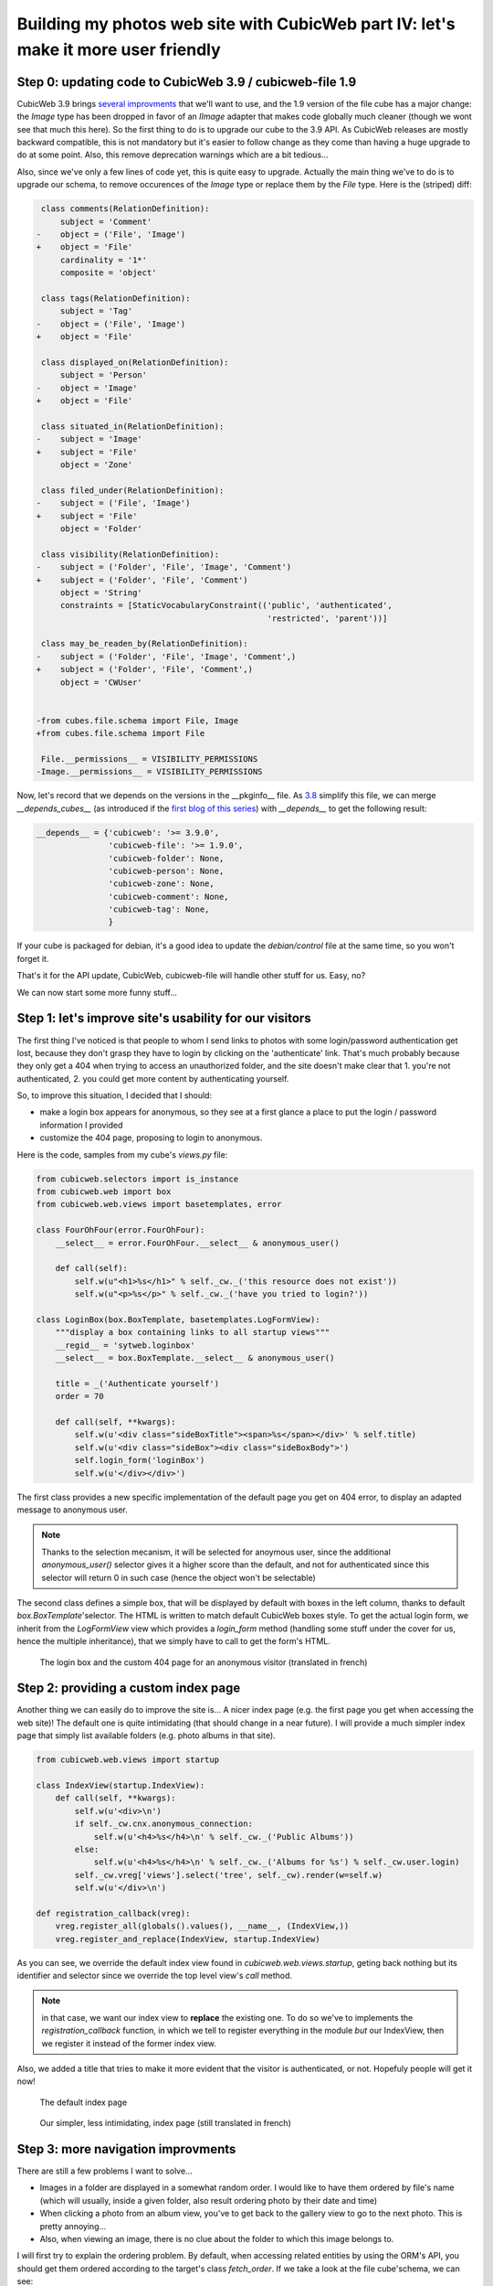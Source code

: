 Building my photos web site with CubicWeb part IV: let's make it more user friendly
===================================================================================


Step 0: updating code to CubicWeb 3.9 / cubicweb-file 1.9
~~~~~~~~~~~~~~~~~~~~~~~~~~~~~~~~~~~~~~~~~~~~~~~~~~~~~~~~~

CubicWeb 3.9 brings `several improvments`_ that we'll want to use, and the 1.9
version of the file cube has a major change: the `Image` type has been dropped in
favor of an `IImage` adapter that makes code globally much cleaner (though we wont
see that much this here). So the first thing to do is to upgrade our cube to the
3.9 API. As CubicWeb releases are mostly backward compatible, this is not
mandatory but it's easier to follow change as they come than having a huge
upgrade to do at some point. Also, this remove deprecation warnings which are a
bit tedious...

Also, since we've only a few lines of code yet, this is quite easy to upgrade.
Actually the main thing we've to do is to upgrade our schema, to remove occurences
of the `Image` type or replace them by the `File` type. Here is the (striped) diff:

.. sourcecode:: diff

     class comments(RelationDefinition):
	 subject = 'Comment'
    -    object = ('File', 'Image')
    +    object = 'File'
	 cardinality = '1*'
	 composite = 'object'

     class tags(RelationDefinition):
	 subject = 'Tag'
    -    object = ('File', 'Image')
    +    object = 'File'

     class displayed_on(RelationDefinition):
	 subject = 'Person'
    -    object = 'Image'
    +    object = 'File'

     class situated_in(RelationDefinition):
    -    subject = 'Image'
    +    subject = 'File'
	 object = 'Zone'

     class filed_under(RelationDefinition):
    -    subject = ('File', 'Image')
    +    subject = 'File'
	 object = 'Folder'

     class visibility(RelationDefinition):
    -    subject = ('Folder', 'File', 'Image', 'Comment')
    +    subject = ('Folder', 'File', 'Comment')
	 object = 'String'
	 constraints = [StaticVocabularyConstraint(('public', 'authenticated',
						    'restricted', 'parent'))]

     class may_be_readen_by(RelationDefinition):
    -    subject = ('Folder', 'File', 'Image', 'Comment',)
    +    subject = ('Folder', 'File', 'Comment',)
	 object = 'CWUser'


    -from cubes.file.schema import File, Image
    +from cubes.file.schema import File

     File.__permissions__ = VISIBILITY_PERMISSIONS
    -Image.__permissions__ = VISIBILITY_PERMISSIONS

Now, let's record that we depends on the versions in the __pkginfo__ file.  As
`3.8`_ simplify this file, we can merge `__depends_cubes__` (as introduced if the
`first blog of this series`_) with `__depends__` to get the following result:

.. sourcecode:: python

    __depends__ = {'cubicweb': '>= 3.9.0',
		   'cubicweb-file': '>= 1.9.0',
		   'cubicweb-folder': None,
		   'cubicweb-person': None,
		   'cubicweb-zone': None,
		   'cubicweb-comment': None,
		   'cubicweb-tag': None,
		   }

If your cube is packaged for debian, it's a good idea to update the
`debian/control` file at the same time, so you won't forget it.

That's it for the API update, CubicWeb, cubicweb-file will handle other stuff for
us. Easy, no?

We can now start some more funny stuff...


Step 1: let's improve site's usability for our visitors
~~~~~~~~~~~~~~~~~~~~~~~~~~~~~~~~~~~~~~~~~~~~~~~~~~~~~~~

The first thing I've noticed is that people to whom I send links to photos with
some login/password authentication get lost, because they don't grasp they have
to login by clicking on the 'authenticate' link. That's much probably because
they only get a 404 when trying to access an unauthorized folder, and the site
doesn't make clear that 1. you're not authenticated, 2. you could get more
content by authenticating yourself.

So, to improve this situation, I decided that I should:

* make a login box appears for anonymous, so they see at a first glance a place
  to put the login / password information I provided

* customize the 404 page, proposing to login to anonymous.

Here is the code, samples from my cube's `views.py` file:

.. sourcecode:: python

    from cubicweb.selectors import is_instance
    from cubicweb.web import box
    from cubicweb.web.views import basetemplates, error

    class FourOhFour(error.FourOhFour):
	__select__ = error.FourOhFour.__select__ & anonymous_user()

	def call(self):
	    self.w(u"<h1>%s</h1>" % self._cw._('this resource does not exist'))
	    self.w(u"<p>%s</p>" % self._cw._('have you tried to login?'))

    class LoginBox(box.BoxTemplate, basetemplates.LogFormView):
	"""display a box containing links to all startup views"""
	__regid__ = 'sytweb.loginbox'
	__select__ = box.BoxTemplate.__select__ & anonymous_user()

	title = _('Authenticate yourself')
	order = 70

	def call(self, **kwargs):
	    self.w(u'<div class="sideBoxTitle"><span>%s</span></div>' % self.title)
	    self.w(u'<div class="sideBox"><div class="sideBoxBody">')
	    self.login_form('loginBox')
	    self.w(u'</div></div>')

The first class provides a new specific implementation of the default page you
get on 404 error, to display an adapted message to anonymous user.

.. Note::

  Thanks to the selection mecanism, it will be selected for anoymous user,
  since the additional `anonymous_user()` selector gives it a higher score than
  the default, and not for authenticated since this selector will return 0 in
  such case (hence the object won't be selectable)

The second class defines a simple box, that will be displayed by default with
boxes in the left column, thanks to default `box.BoxTemplate`'selector. The HTML
is written to match default CubicWeb boxes style. To get the actual login form,
we inherit from the `LogFormView` view which provides a `login_form` method
(handling some stuff under the cover for us, hence the multiple inheritance), that
we simply have to call to get the form's HTML.


.. figure:: ../../images/tutos-photowebsite_login-box.png
   :alt: login box / 404 screenshot

   The login box and the custom 404 page for an anonymous visitor (translated in french)


Step 2: providing a custom index page
~~~~~~~~~~~~~~~~~~~~~~~~~~~~~~~~~~~~~

Another thing we can easily do to improve the site is... A nicer index page
(e.g. the first page you get when accessing the web site)! The default one is
quite intimidating (that should change in a near future). I will provide a much
simpler index page that simply list available folders (e.g. photo albums in that
site).

.. sourcecode:: python

    from cubicweb.web.views import startup

    class IndexView(startup.IndexView):
	def call(self, **kwargs):
	    self.w(u'<div>\n')
	    if self._cw.cnx.anonymous_connection:
		self.w(u'<h4>%s</h4>\n' % self._cw._('Public Albums'))
	    else:
		self.w(u'<h4>%s</h4>\n' % self._cw._('Albums for %s') % self._cw.user.login)
	    self._cw.vreg['views'].select('tree', self._cw).render(w=self.w)
	    self.w(u'</div>\n')

    def registration_callback(vreg):
	vreg.register_all(globals().values(), __name__, (IndexView,))
	vreg.register_and_replace(IndexView, startup.IndexView)

As you can see, we override the default index view found in
`cubicweb.web.views.startup`, geting back nothing but its identifier and selector
since we override the top level view's `call` method.

.. Note::

  in that case, we want our index view to **replace** the existing one. To do so
  we've to implements the `registration_callback` function, in which we tell to
  register everything in the module *but* our IndexView, then we register it
  instead of the former index view.

Also, we added a title that tries to make it more evident that the visitor is
authenticated, or not. Hopefuly people will get it now!


.. figure:: ../../images/tutos-photowebsite_index_before.png
   :alt: default index page screenshot

   The default index page

.. figure:: ../../images/tutos-photowebsite_index_after.png
   :alt: new index page screenshot

   Our simpler, less intimidating, index page (still translated in french)


Step 3: more navigation improvments
~~~~~~~~~~~~~~~~~~~~~~~~~~~~~~~~~~~

There are still a few problems I want to solve...

* Images in a folder are displayed in a somewhat random order. I would like to
  have them ordered by file's name (which will usually, inside a given folder,
  also result ordering photo by their date and time)

* When clicking a photo from an album view, you've to get back to the gallery
  view to go to the next photo. This is pretty annoying...

* Also, when viewing an image, there is no clue about the folder to which this
  image belongs to.

I will first try to explain the ordering problem. By default, when accessing related
entities by using the ORM's API, you should get them ordered according to the target's
class `fetch_order`. If we take a look at the file cube'schema, we can see:

.. sourcecode:: python


    class File(AnyEntity):
	"""customized class for File entities"""
	__regid__ = 'File'
	fetch_attrs, fetch_order = fetch_config(['data_name', 'title'])

By default, `fetch_config` will return a `fetch_order` method that will order on
the first attribute in the list. So, we could expect to get files ordered by
their name. But we don't.  What's up doc ?

The problem is that files are related to folder using the `filed_under` relation.
And that relation is ambiguous, eg it can lead to `File` entities, but also to
`Folder` entities. In such case, since both entity types doesn't share the
attribute on which we want to sort, we'll get linked entities sorted on a common
attribute (usually `modification_date`).

To fix this, we've to help the ORM. We'll do this in the method from the `ITree`
folder's adapter, used in the folder's primary view to display the folder's
content. Here's the code, that I've put in our cube's `entities.py` file, since
it's more logical stuff than view stuff:

.. sourcecode:: python

    from cubes.folder import entities as folder

    class FolderITreeAdapter(folder.FolderITreeAdapter):

	def different_type_children(self, entities=True):
	    rql = self.entity.cw_related_rql(self.tree_relation,
					     self.parent_role, ('File',))
	    rset = self._cw.execute(rql, {'x': self.entity.eid})
	    if entities:
		return list(rset.entities())
	    return rset

    def registration_callback(vreg):
	vreg.register_and_replace(FolderITreeAdapter, folder.FolderITreeAdapter)

As you can see, we simple inherit from the adapter defined in the `folder` cube,
then we override the `different_type_children` method to give a clue to the ORM's
`cw_related_rql` method, that is responsible to generate the rql to get entities
related to the folder by the `filed_under` relation (the value of the
`tree_relation` attribute).  The clue is that we only want to consider the `File`
target entity type. By doing this, we remove the ambiguity and get back a RQL
query that correctly order files by their `data_name` attribute.


.. Note::

    * Adapters have been introduced in CubicWeb 3.9 / cubicweb-folder 1.8.

    * As seen earlier, we want to **replace** the folder's `ITree` adapter by our
      implementation, hence the custom `registration_callback` method.


Ouf. That one was tricky...

Now the easier parts. Let's start by adding some links on the file's primary view
to see the previous / next image in the same folder. CubicWeb's provide a
component that do exactly that. To make it appears, one have to be adaptable to
the `IPrevNext` interface. Here is the related code sample, extracted from our
cube's `views.py` file:

.. sourcecode:: python

    from cubicweb.selectors import is_instance
    from cubicweb.web.views import navigation


    class FileIPrevNextAdapter(navigation.IPrevNextAdapter):
	__select__ = is_instance('File')

	def previous_entity(self):
	    rset = self._cw.execute('File F ORDERBY FDN DESC LIMIT 1 WHERE '
				    'X filed_under FOLDER, F filed_under FOLDER, '
				    'F data_name FDN, X data_name > FDN, X eid %(x)s',
				    {'x': self.entity.eid})
	    if rset:
		return rset.get_entity(0, 0)

	def next_entity(self):
	    rset = self._cw.execute('File F ORDERBY FDN ASC LIMIT 1 WHERE '
				    'X filed_under FOLDER, F filed_under FOLDER, '
				    'F data_name FDN, X data_name < FDN, X eid %(x)s',
				    {'x': self.entity.eid})
	    if rset:
		return rset.get_entity(0, 0)


The `IPrevNext` interface implemented by the adapter simply consist in the
`previous_entity` / `next_entity` methods, that should respectivly return the
previous / next entity or `None`. We make an RQL query to get files in the same
folder, ordered similarly (eg by their `data_name` attribute). We set
ascendant/descendant ordering and a strict comparison with current file's name
(the "X" variable representing the current file).

.. Note::

    * Former `implements` selector should be replaced by one of `is_instance` /
      `adaptable` selector with CubicWeb >= 3.9. In our case, `is_instance` to
      tell our adapter is able to adapt `File` entities.

Notice that this query supposes we wont have two files of the same name in the
same folder, else things may go wrong. Fixing this is out of the scope of this
blog. And as I would like to have at some point a smarter, context sensitive
previous/next entity, I'll probably never fix this query (though if I had to, I
would probably choosing to add a constraint in the schema so that we can't add
two files of the same name in a folder).

One more thing: by default, the component will be displayed below the content
zone (the one with the white background). You can change this in the site's
properties through the ui, but you can also change the default value in the code
by modifying the `context` attribute of the component:

.. sourcecode:: python

    navigation.NextPrevNavigationComponent.context = 'navcontentbottom'

.. Note::

   `context` may be one of 'navtop', 'navbottom', 'navcontenttop' or
   'navcontentbottom'; the first two being outside the main content zone, the two
   others inside it.

.. figure:: ../../images/tutos-photowebsite_prevnext.png
   :alt: screenshot of the previous/next entity component

   The previous/next entity component, at the bottom of the main content zone.

Now, the only remaining stuff in my todo list is to see the file's folder. I'll use
the standard breadcrumb component to do so. Similarly as what we've seen before, this
component is controled by the :class:`IBreadCrumbs` interface, so we'll have to provide a custom
adapter for `File` entity, telling the a file's parent entity is its folder:

.. sourcecode:: python

    from cubicweb.web.views import ibreadcrumbs

    class FileIBreadCrumbsAdapter(ibreadcrumbs.IBreadCrumbsAdapter):
	__select__ = is_instance('File')

	def parent_entity(self):
	    if self.entity.filed_under:
		return self.entity.filed_under[0]

In that case, we simply use attribute notation provided by the ORM to get the
folder in which the current file (e.g. `self.entity`) is located.

.. Note::
   The :class:`IBreadCrumbs` interface is a `breadcrumbs` method, but the default
   :class:`IBreadCrumbsAdapter` provides a default implementation for it that will look
   at the value returned by its `parent_entity` method. It also provides a
   default implementation for this method for entities adapting to the `ITree`
   interface, but as our `File` doesn't, we've to provide a custom adapter.

.. figure:: ../../images/tutos-photowebsite_breadcrumbs.png
   :alt: screenshot of the breadcrumb component

   The breadcrumb component when on a file entity, now displaying parent folder.


Step 4: preparing the release and migrating the instance
~~~~~~~~~~~~~~~~~~~~~~~~~~~~~~~~~~~~~~~~~~~~~~~~~~~~~~~~
Now that greatly enhanced our cube, it's time to release it to upgrade production site.
I'll probably detail that process later, but I currently simply transfer the new code
to the server running the web site.

However, I've still today some step to respect to get things done properly...

First, as I've added some translatable string, I've to run: ::

  $ cubicweb-ctl i18ncube sytweb

To update the cube's gettext catalogs (the '.po' files under the cube's `i18n`
directory). Once the above command is executed, I'll then update translations.

To see if everything is ok on my test instance, I do: ::

  $ cubicweb-ctl i18ninstance sytweb
  $ cubicweb-ctl start -D sytweb

The first command compile i18n catalogs (e.g. generates '.mo' files) for my test
instance. The second command start it in debug mode, so I can open my browser and
navigate through the web site to see if everything is ok...

.. Note::
   In the 'cubicweb-ctl i18ncube' command, `sytweb` refers to the **cube**, while
   in the two other, it refers to the **instance** (if you can't see the
   difference, reread CubicWeb's concept chapter !).


Once I've checked it's ok, I simply have to bump the version number in the
`__pkginfo__` module to trigger a migration once I'll have updated the code on
the production site. I can check then check the migration is also going fine, by
first restoring a dump from the production site, then upgrading my test instance.

To generate a dump from the production site: ::

  $ cubicweb-ctl db-dump sytweb
  pg_dump -Fc --username=syt --no-owner --file /home/syt/etc/cubicweb.d/sytweb/backup/tmpYIN0YI/system sytweb
  -> backup file /home/syt/etc/cubicweb.d/sytweb/backup/sytweb-2010-07-13_10-22-40.tar.gz

I can now get back the dump file ('sytweb-2010-07-13_10-22-40.tar.gz') to my test
machine (using `scp` for instance) to restore it and start migration: ::

  $ cubicweb-ctl db-restore sytweb sytweb-2010-07-13_10-22-40.tar.gz
  $ cubicweb-ctl upgrade sytweb

You'll have to answer some questions, as we've seen in `an earlier post`_.

Now that everything is tested, I can transfer the new code to the production
server, `apt-get upgrade` cubicweb 3.9 and its dependencies, and eventually
upgrade the production instance.


.. _`several improvments`: http://www.cubicweb.org/blogentry/1179899
.. _`3.8`: http://www.cubicweb.org/blogentry/917107
.. _`first blog of this series`: http://www.cubicweb.org/blogentry/824642
.. _`an earlier post`: http://www.cubicweb.org/867464